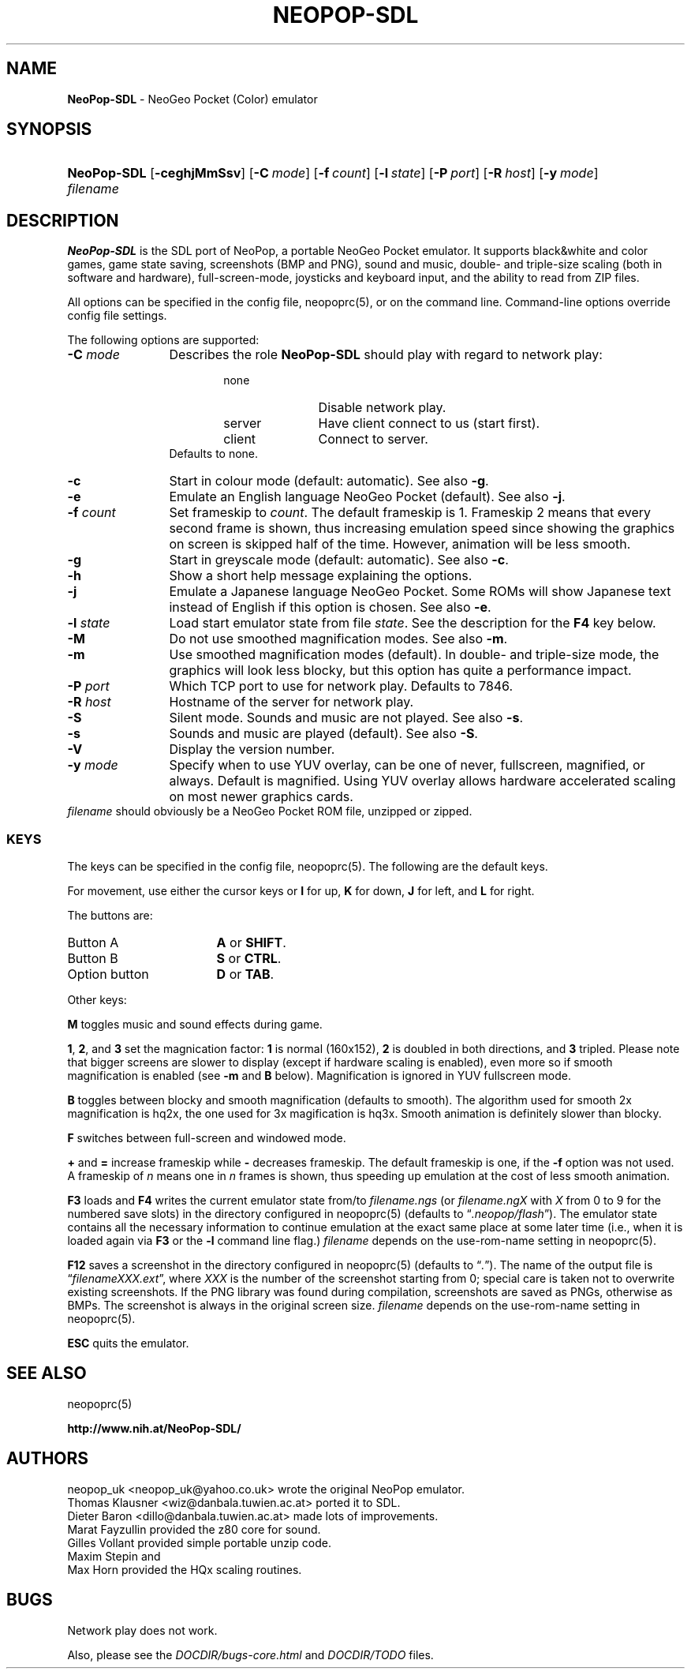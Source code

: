 .TH "NEOPOP-SDL" "6" "July 25, 2004" "NiH" "Games Manual"
.nh
.if n .ad l
.SH "NAME"
\fBNeoPop-SDL\fR
\- NeoGeo Pocket (Color) emulator
.SH "SYNOPSIS"
.HP 11n
\fBNeoPop-SDL\fR
[\fB\-ceghjMmSsv\fR]
[\fB\-C\fR\ \fImode\fR]
[\fB\-f\fR\ \fIcount\fR]
[\fB\-l\fR\ \fIstate\fR]
[\fB\-P\fR\ \fIport\fR]
[\fB\-R\fR\ \fIhost\fR]
[\fB\-y\fR\ \fImode\fR]
\fIfilename\fR
.SH "DESCRIPTION"
\fBNeoPop-SDL\fR
is the SDL port of NeoPop, a portable NeoGeo Pocket emulator.
It supports black&white and color games, game state saving,
screenshots (BMP and PNG), sound and music, double- and
triple-size scaling (both in software and hardware),
full-screen-mode, joysticks and keyboard input, and the ability
to read from ZIP files.
.PP
All options can be specified in the config file,
neopoprc(5),
or on the command line.
Command-line options override config file settings.
.PP
The following options are supported:
.TP 12n
\fB\-C\fR \fImode\fR
Describes the role
\fBNeoPop-SDL\fR
should play with regard to network play:
.RS 18n
.PD 0
.TP 11n
\fRnone\fR
Disable network play.
.TP 11n
\fRserver\fR
Have client connect to us (start first).
.TP 11n
\fRclient\fR
Connect to server.
.RE
.RS 12n
Defaults to
\fRnone\fR.
.RE
.PD
.TP 12n
\fB\-c\fR
Start in colour mode (default: automatic).
See also
\fB\-g\fR.
.TP 12n
\fB\-e\fR
Emulate an English language NeoGeo Pocket (default).
See also
\fB\-j\fR.
.TP 12n
\fB\-f\fR \fIcount\fR
Set frameskip to
\fIcount\fR.
The default frameskip is 1.
Frameskip 2 means that every second frame is shown, thus increasing
emulation speed since showing the graphics on screen is skipped
half of the time.
However, animation will be less smooth.
.TP 12n
\fB\-g\fR
Start in greyscale mode (default: automatic).
See also
\fB\-c\fR.
.TP 12n
\fB\-h\fR
Show a short help message explaining the options.
.TP 12n
\fB\-j\fR
Emulate a Japanese language NeoGeo Pocket.
Some ROMs will show Japanese text instead of English
if this option is chosen.
See also
\fB\-e\fR.
.TP 12n
\fB\-l\fR \fIstate\fR
Load start emulator state from file
\fIstate\fR.
See the description for the
\fBF4\fR
key below.
.TP 12n
\fB\-M\fR
Do not use smoothed magnification modes.
See also
\fB\-m\fR.
.TP 12n
\fB\-m\fR
Use smoothed magnification modes (default).
In double- and triple-size mode, the graphics will look less
blocky, but this option has quite a performance impact.
.TP 12n
\fB\-P\fR \fIport\fR
Which TCP port to use for network play.
Defaults to 7846.
.TP 12n
\fB\-R\fR \fIhost\fR
Hostname of the server for network play.
.TP 12n
\fB\-S\fR
Silent mode.
Sounds and music are not played.
See also
\fB\-s\fR.
.TP 12n
\fB\-s\fR
Sounds and music are played (default).
See also
\fB\-S\fR.
.TP 12n
\fB\-V\fR
Display the version number.
.TP 12n
\fB\-y\fR \fImode\fR
Specify when to use YUV overlay, can be one of
\fRnever\fR, \fRfullscreen\fR, \fRmagnified\fR,
or
\fRalways\fR.
Default is
\fRmagnified\fR.
Using YUV overlay allows hardware accelerated scaling on most newer
graphics cards.
.PD 0
.PP
\fIfilename\fR
should obviously be a NeoGeo Pocket ROM file, unzipped or zipped.
.PD
.SS "KEYS"
The keys can be specified in the config file,
neopoprc(5).
The following are the default keys.
.PP
For movement, use either the cursor keys or
\fBI\fR
for up,
\fBK\fR
for down,
\fBJ\fR
for left, and
\fBL\fR
for right.
.PP
The buttons are:
.TP 17n
Button A
\fBA\fR
or
\fBSHIFT\fR.
.TP 17n
Button B
\fBS\fR
or
\fBCTRL\fR.
.TP 17n
Option button
\fBD\fR
or
\fBTAB\fR.
.PP
Other keys:
.PP
\fBM\fR
toggles music and sound effects during game.
.PP
\fB1\fR,
\fB2\fR,
and
\fB3\fR
set the magnication factor:
\fB1\fR
is normal (160x152),
\fB2\fR
is doubled in both directions, and
\fB3\fR
tripled.
Please note that bigger screens are slower to display
(except if hardware scaling is enabled),
even more so if smooth magnification is enabled (see
\fB\-m\fR
and
\fBB\fR
below).
Magnification is ignored in YUV fullscreen mode.
.PP
\fBB\fR
toggles between blocky and smooth magnification (defaults
to smooth).
The algorithm used for smooth 2x magnification is hq2x,
the one used for 3x magification is hq3x.
Smooth animation is definitely slower than blocky.
.PP
\fBF\fR
switches between full-screen and windowed mode.
.PP
\fB\&+\fR
and
\fB\&=\fR
increase frameskip while
\fB\&-\fR
decreases frameskip.
The default frameskip is one, if the
\fB\-f\fR
option was not used.
A frameskip of
\fIn\fR
means one in
\fIn\fR
frames is shown, thus speeding up emulation at the
cost of less smooth animation.
.PP
\fBF3\fR
loads and
\fBF4\fR
writes the current emulator state from/to
\fIfilename.ngs\fR
(or
\fIfilename.ngX\fR
with
\fIX\fR
from 0 to 9 for the numbered save slots)
in the directory configured in
neopoprc(5)
(defaults to
\(lq\fI\&.neopop/flash\fR\(rq).
The emulator state
contains all the necessary information to continue
emulation at the exact same place at some later
time (i.e., when it is loaded again via
\fBF3\fR
or the
\fB\-l\fR
command line flag.)
\fIfilename\fR
depends on the
\fRuse-rom-name\fR
setting in
neopoprc(5).
.PP
\fBF12\fR
saves a screenshot in the directory configured in
neopoprc(5)
(defaults to
\(lq\fI\&.\fR\(rq).
The name of the output file is
\(lq\fIfilenameXXX.ext\fR\(rq,
where
\fIXXX\fR
is the number of the screenshot starting from 0; special
care is taken not to overwrite existing screenshots.
If the PNG library was found during compilation, screenshots are saved
as PNGs, otherwise as BMPs.
The screenshot is always in the original screen size.
\fIfilename\fR
depends on the
\fRuse-rom-name\fR
setting in
neopoprc(5).
.PP
\fBESC\fR
quits the emulator.
.SH "SEE ALSO"
neopoprc(5)
.PP
\fBhttp://www.nih.at/NeoPop-SDL/\fR
.SH "AUTHORS"
neopop_uk
<neopop_uk@yahoo.co.uk>
wrote the original NeoPop emulator.
.br
Thomas Klausner
<wiz@danbala.tuwien.ac.at>
ported it to SDL.
.br
Dieter Baron
<dillo@danbala.tuwien.ac.at>
made lots of improvements.
.br
Marat Fayzullin
provided the z80 core for sound.
.br
Gilles Vollant
provided simple portable unzip code.
.br
Maxim Stepin
and
.br
Max Horn
provided the HQx scaling routines.
.SH "BUGS"
Network play does not work.
.PP
Also, please see the
\fIDOCDIR/bugs-core.html\fR
and
\fIDOCDIR/TODO\fR
files.
